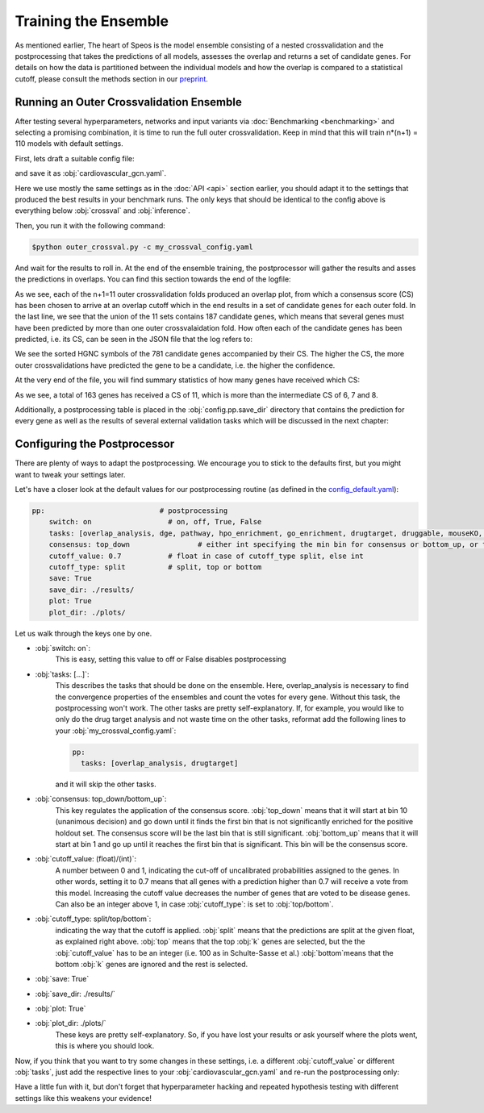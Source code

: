 Training the Ensemble
=====================

As mentioned earlier, The heart of Speos is the model ensemble consisting of a nested crossvalidation and the postprocessing that takes the predictions of all models, assesses the overlap and returns a set of candidate genes.
For details on how the data is partitioned between the individual models and how the overlap is compared to a statistical cutoff, please consult the methods section in our `preprint <https://www.biorxiv.org/content/10.1101/2023.01.13.523556v1.full.pdf>`_.

Running an Outer Crossvalidation Ensemble
-----------------------------------------

After testing several hyperparameters, networks and input variants via :doc:`Benchmarking <benchmarking>` and selecting a promising combination, it is time to run the full outer crossvalidation. Keep in mind that this will train n*(n+1) = 110 models with default settings.

First, lets draft a suitable config file:

.. code-block:: text
  :linenos:
  :caption: cardiovascular_gcn.yaml

    name: cardiovascular_gcn

    input:
      adjacency: BioPlex30293T
      tag: Cardiovascular Disease

    model:
      mp:
        type: gcn

    crossval:
      mode: kfold
      n_folds: 10
      positive_only: True
    
    inference:
      save_dir: ~/results/
      save_sorted: True
      save_tsv: True

and save it as :obj:`cardiovascular_gcn.yaml`. 

Here we use mostly the same settings as in the :doc:`API <api>` section earlier, you should adapt it to the settings that produced the best results in your benchmark runs. The only keys that should be identical to the config above is everything below :obj:`crossval` and :obj:`inference`.

Then, you run it with the following command:

.. code-block:: console

  $python outer_crossval.py -c my_crossval_config.yaml

And wait for the results to roll in. At the end of the ensemble training, the postprocessor will gather the results and asses the predictions in overlaps. You can find this section towards the end of the logfile:

.. code-block:: text
    :linenos:
    :caption: logs/mycrossval
  
    cardiovascular_gcn 2023-02-22 14:43:50,309 [INFO] speos.postprocessing.postprocessor: Applying concensus strategy: top_down
    cardiovascular_gcn 2023-02-22 14:43:50,309 [INFO] speos.postprocessing.postprocessor: Starting Overlap Analysis.
    cardiovascular_gcn 2023-02-22 14:44:19,159 [INFO] speos.postprocessing.postprocessor: Plotting overlap plot to cardiovascular_gcn_outer_0_fold__overlap.svg
    cardiovascular_gcn 2023-02-22 14:44:44,929 [INFO] speos.postprocessing.postprocessor: Plotting overlap plot to cardiovascular_gcn_outer_1_fold__overlap.svg
    cardiovascular_gcn 2023-02-22 14:45:06,524 [INFO] speos.postprocessing.postprocessor: Plotting overlap plot to cardiovascular_gcn_outer_2_fold__overlap.svg
    cardiovascular_gcn 2023-02-22 14:45:44,366 [INFO] speos.postprocessing.postprocessor: Plotting overlap plot to cardiovascular_gcn_outer_3_fold__overlap.svg
    cardiovascular_gcn 2023-02-22 14:46:03,944 [INFO] speos.postprocessing.postprocessor: Plotting overlap plot to cardiovascular_gcn_outer_4_fold__overlap.svg
    cardiovascular_gcn 2023-02-22 14:46:29,244 [INFO] speos.postprocessing.postprocessor: Plotting overlap plot to cardiovascular_gcn_outer_5_fold__overlap.svg
    cardiovascular_gcn 2023-02-22 14:46:45,441 [INFO] speos.postprocessing.postprocessor: Plotting overlap plot to cardiovascular_gcn_outer_6_fold__overlap.svg
    cardiovascular_gcn 2023-02-22 14:47:07,211 [INFO] speos.postprocessing.postprocessor: Plotting overlap plot to cardiovascular_gcn_outer_7_fold__overlap.svg
    cardiovascular_gcn 2023-02-22 14:47:36,267 [INFO] speos.postprocessing.postprocessor: Plotting overlap plot to cardiovascular_gcn_outer_8_fold__overlap.svg
    cardiovascular_gcn 2023-02-22 14:48:07,654 [INFO] speos.postprocessing.postprocessor: Plotting overlap plot to cardiovascular_gcn_outer_9_fold__overlap.svg
    cardiovascular_gcn 2023-02-22 14:48:34,821 [INFO] speos.postprocessing.postprocessor: Plotting overlap plot to cardiovascular_gcn_outer_10_fold__overlap.svg
    cardiovascular_gcn 2023-02-22 14:48:35,133 [INFO] speos.postprocessing.postprocessor: Consensus Score for Outer Crossval #0: 7; Returned 560 Candidate Genes
    cardiovascular_gcn 2023-02-22 14:48:35,147 [INFO] speos.postprocessing.postprocessor: Consensus Score for Outer Crossval #1: 8; Returned 351 Candidate Genes
    cardiovascular_gcn 2023-02-22 14:48:35,167 [INFO] speos.postprocessing.postprocessor: Consensus Score for Outer Crossval #2: 7; Returned 352 Candidate Genes
    cardiovascular_gcn 2023-02-22 14:48:35,184 [INFO] speos.postprocessing.postprocessor: Consensus Score for Outer Crossval #3: 8; Returned 428 Candidate Genes
    cardiovascular_gcn 2023-02-22 14:48:35,199 [INFO] speos.postprocessing.postprocessor: Consensus Score for Outer Crossval #4: 6; Returned 559 Candidate Genes
    cardiovascular_gcn 2023-02-22 14:48:35,222 [INFO] speos.postprocessing.postprocessor: Consensus Score for Outer Crossval #5: 8; Returned 284 Candidate Genes
    cardiovascular_gcn 2023-02-22 14:48:35,238 [INFO] speos.postprocessing.postprocessor: Consensus Score for Outer Crossval #6: 6; Returned 558 Candidate Genes
    cardiovascular_gcn 2023-02-22 14:48:35,255 [INFO] speos.postprocessing.postprocessor: Consensus Score for Outer Crossval #7: 7; Returned 425 Candidate Genes
    cardiovascular_gcn 2023-02-22 14:48:35,273 [INFO] speos.postprocessing.postprocessor: Consensus Score for Outer Crossval #8: 7; Returned 287 Candidate Genes
    cardiovascular_gcn 2023-02-22 14:48:35,332 [INFO] speos.postprocessing.postprocessor: Consensus Score for Outer Crossval #9: 8; Returned 252 Candidate Genes
    cardiovascular_gcn 2023-02-22 14:48:35,356 [INFO] speos.postprocessing.postprocessor: Consensus Score for Outer Crossval #10: 6; Returned 512 Candidate Genes
    cardiovascular_gcn 2023-02-22 14:48:35,431 [INFO] speos.postprocessing.postprocessor: Outer Crossvalidation results in 781 candidate genes in total. Results written to ./results/cardiovascular_gcnouter_results.json

As we see, each of the n+1=11 outer crossvalidation folds produced an overlap plot, from which a consensus score (CS) has been chosen to arrive at an overlap cutoff which in the end results in a set of candidate genes for each outer fold.  In the last line, we see that the union of the 11 sets contains 187 candidate genes, which means that several genes must have been predicted by more than one outer crossvalaidation fold.
How often each of the candidate genes has been predicted, i.e. its CS, can be seen in the JSON file that the log refers to:


.. code-block:: text
    :linenos:
    :caption: ./results/cardiovascular_gcnouter_results.json (beginning)

    [
        {
            "A1BG": 9,
            "A2M": 9,
            "ACAA2": 11,
            "ACO2": 11,
            "ACSL1": 9,
            "ACTB": 6,
            "ACTG2": 5,
            "ADH1B": 10,
            "ADH4": 11,
            "ADH5": 1,
            "ADI1": 5,
            [...]

We see the sorted HGNC symbols of the 781 candidate genes accompanied by their CS. The higher the CS, the more outer crossvalidations have predicted the gene to be a candidate, i.e. the higher the confidence. 

At the very end of the file, you will find summary statistics of how many genes have received which CS:

.. code-block:: text
    :linenos:
    :caption: ./results/cardiovascular_gcnouter_results.json (end)

        {
            "9": 48,
            "11": 163,
            "6": 40,
            "5": 41,
            "10": 66,
            "1": 161,
            "3": 58,
            "7": 39,
            "2": 89,
            "8": 37,
            "4": 39
        }
    ]

As we see, a total of 163 genes has received a CS of 11, which is more than the intermediate CS of 6, 7 and 8. 

Additionally, a postprocessing table is placed in the :obj:`config.pp.save_dir` directory that contains the prediction for every gene as well as the results of several external validation tasks which will be discussed in the next chapter:


.. code-block:: text
    :linenos:
    :caption: ./results/cardiovascular_gcn_pp_table.tsv (excerpt)
    
        Is Included	Mendelian	Candidate	CS	DGE: Coronary Artery Disease	DGE: Atrial Fibrillation	DGE: Aortic Aneurysm	DGE: Ischemia	DGE: Hypertension	DGE: Atherosclerosis	DGE: Union	Drug Target	Number of Drug Interactions	Druggable	Included in Mouse KO	Is Mouse KO	pLI>0.9
    A1BG	True	False	True	9.0	False	False	False	False	False	False	False	True	5.0	True	True	False	False
    A1CF	True	False	False	0.0	False	False	False	False	False	False	False	False	0.0	False	True	False	False
    A2M	True	False	True	9.0	False	False	False	False	False	False	False	True	29.0	True	True	False	False
    A2ML1	True	False	False	0.0	False	False	False	False	False	False	False	False	0.0	True	False	False	False
    A3GALT2	True	False	False	0.0	False	False	False	False	False	False	False	False	0.0	False	True	False	False
    A4GALT	True	False	False	0.0	False	False	False	False	False	False	False	True	2.0	False	True	False	False
    A4GNT	True	False	False	0.0	False	False	False	False	False	False	False	False	0.0	False	True	False	False
    AAAS	True	False	False	0.0	False	False	False	False	False	False	False	False	0.0	False	True	False	False
    AACS	True	False	False	0.0	False	False	False	False	False	False	False	False	0.0	False	True	False	False
    AADAC	True	False	False	0.0	False	False	False	False	False	False	False	True	1.0	True	True	False	False
    AADACL2	True	False	False	0.0	False	False	False	False	False	False	False	True	2.0	True	False	False	False
    AADACL3	True	False	False	0.0	False	False	False	False	False	False	False	False	0.0	False	True	False	False
    AADACL4	True	False	False	0.0	False	False	False	False	False	False	False	False	0.0	False	True	False	False
    AADAT	True	False	False	0.0	False	False	False	False	False	False	False	True	2.0	True	True	False	False


Configuring the Postprocessor
-----------------------------

There are plenty of ways to adapt the postprocessing. We encourage you to stick to the defaults first, but you might want to tweak your settings later.

Let's have a closer look at the default values for our postprocessing routine (as defined in the `config_default.yaml <https://github.com/fratajcz/speos/blob/master/speos/utils/config_default.yaml>`_):

.. code-block:: text

    pp:                           # postprocessing
        switch: on                  # on, off, True, False
        tasks: [overlap_analysis, dge, pathway, hpo_enrichment, go_enrichment, drugtarget, druggable, mouseKO, lof_intolerance]   # this is the full set of postprocessing options
        consensus: top_down                # either int specifying the min bin for consensus or bottom_up, or top_down for p-val search starting from 0 up or from 10 down
        cutoff_value: 0.7           # float in case of cutoff_type split, else int
        cutoff_type: split          # split, top or bottom
        save: True
        save_dir: ./results/
        plot: True
        plot_dir: ./plots/

Let us walk through the keys one by one.

* :obj:`switch: on`: 
    This is easy, setting this value to off or False disables postprocessing
* :obj:`tasks: [...]`: 
    This describes the tasks that should be done on the ensemble.
    Here, overlap_analysis is necessary to find the convergence properties of the ensembles and count the votes for every gene.
    Without this task, the postprocessing won't work.
    The other tasks are pretty self-explanatory. If, for example, you would like to only do the drug target analysis and not waste time on the other tasks, reformat add the following lines to your :obj:`my_crossval_config.yaml`:

    .. code-block:: text

        pp:
          tasks: [overlap_analysis, drugtarget]

    and it will skip the other tasks.

* :obj:`consensus: top_down/bottom_up`:
    This key regulates the application of the consensus score. :obj:`top_down` means that it will start at bin 10 (unanimous decision) and go down until it finds the first bin that is not significantly enriched for the positive holdout set. 
    The consensus score will be the last bin that is still significant. :obj:`bottom_up` means that it will start at bin 1 and go up until it reaches the first bin that is significant. This bin will be the consensus score.

* :obj:`cutoff_value: (float)/(int)`: 
    A number between 0 and 1, indicating the cut-off of uncalibrated probabilities assigned to the genes. 
    In other words, setting it to 0.7 means that all genes with a prediction higher than 0.7 will receive a vote from this model. 
    Increasing the cutoff value decreases the number of genes that are voted to be disease genes.
    Can also be an integer above 1, in case :obj:`cutoff_type`: is set to :obj:`top/bottom`.

* :obj:`cutoff_type: split/top/bottom`: 
    indicating the way that the cutoff is applied. :obj:`split` means that the predictions are split at the given float, as explained right above. 
    :obj:`top` means that the top :obj:`k` genes are selected, but the the :obj:`cutoff_value` has to be an integer (i.e. 100 as in Schulte-Sasse et al.)
    :obj:`bottom`means that the bottom :obj:`k` genes are ignored and the rest is selected.

* :obj:`save: True`
* :obj:`save_dir: ./results/`
* :obj:`plot: True`
* :obj:`plot_dir: ./plots/`
    These keys are pretty self-explanatory. So, if you have lost your results or ask yourself where the plots went, this is where you should look.

Now, if you think that you want to try some changes in these settings, i.e. a different :obj:`cutoff_value` or different :obj:`tasks`, just add the respective lines to your :obj:`cardiovascular_gcn.yaml` and re-run the postprocessing only:

Have a little fun with it, but don't forget that hyperparameter hacking and repeated hypothesis testing with different settings like this weakens your evidence!

